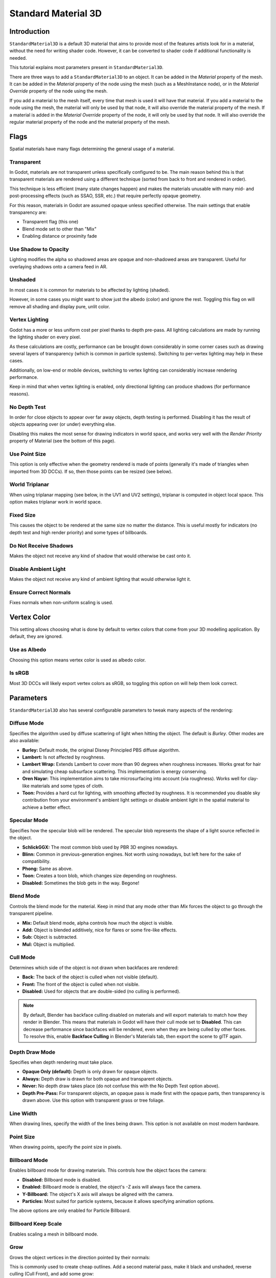 .. _doc_standard_material_3d:

Standard Material 3D
====================

Introduction
------------

``StandardMaterial3D`` is a default 3D material that aims to provide most of the features
artists look for in a material, without the need for writing shader code. However,
it can be converted to shader code if additional functionality is needed.

This tutorial explains most parameters present in ``StandardMaterial3D``.

There are three ways to add a ``StandardMaterial3D`` to an object. It can be added in
the *Material* property of the mesh. It can be added in the *Material* property of
the node using the mesh (such as a MeshInstance node), or in the *Material Override*
property of the node using the mesh.

.. image:: img/add_material.png

If you add a material to the mesh itself, every time that mesh is used it will have that
material. If you add a material to the node using the mesh, the material will only be used
by that node, it will also override the material property of the mesh. If a material is
added in the *Material Override* property of the node, it will only be used by that node.
It will also override the regular material property of the node and the material property of
the mesh.

Flags
-----

Spatial materials have many flags determining the general usage of a material.

.. image:: img/spatial_material1.png

Transparent
~~~~~~~~~~~

In Godot, materials are not transparent unless specifically configured to be.
The main reason behind this is that transparent materials are rendered
using a different technique (sorted from back to front and rendered in order).

This technique is less efficient (many state changes happen) and makes
the materials unusable with many mid- and post-processing effects
(such as SSAO, SSR, etc.) that require perfectly opaque geometry.

For this reason, materials in Godot are assumed opaque unless
specified otherwise. The main settings that enable transparency are:

* Transparent flag (this one)
* Blend mode set to other than "Mix"
* Enabling distance or proximity fade

Use Shadow to Opacity
~~~~~~~~~~~~~~~~~~~~~

Lighting modifies the alpha so shadowed areas are opaque and non-shadowed
areas are transparent. Useful for overlaying shadows onto a camera feed in AR.

Unshaded
~~~~~~~~

In most cases it is common for materials to be affected by lighting (shaded).

However, in some cases you might want to show just the albedo (color) and
ignore the rest. Toggling this flag on will remove all shading and display
pure, unlit color.

.. image:: img/spatial_material26.png

Vertex Lighting
~~~~~~~~~~~~~~~

Godot has a more or less uniform cost per pixel thanks to depth pre-pass. All
lighting calculations are made by running the lighting shader on every pixel.

As these calculations are costly, performance can be brought down considerably
in some corner cases such as drawing several layers of transparency (which is
common in particle systems). Switching to per-vertex lighting may help in these
cases.

Additionally, on low-end or mobile devices, switching to vertex lighting
can considerably increase rendering performance.

.. image:: img/spatial_material2.png

Keep in mind that when vertex lighting is enabled, only directional lighting
can produce shadows (for performance reasons).

No Depth Test
~~~~~~~~~~~~~

In order for close objects to appear over far away objects, depth testing
is performed. Disabling it has the result of objects appearing over
(or under) everything else.

Disabling this makes the most sense for drawing indicators in world space,
and works very well with the *Render Priority* property of Material
(see the bottom of this page).

.. image:: img/spatial_material3.png

Use Point Size
~~~~~~~~~~~~~~~

This option is only effective when the geometry rendered is made of points
(generally it's made of triangles when imported from 3D DCCs). If so, then
those points can be resized (see below).

World Triplanar
~~~~~~~~~~~~~~~

When using triplanar mapping (see below, in the UV1 and UV2 settings),
triplanar is computed in object local space. This option makes triplanar work
in world space.

Fixed Size
~~~~~~~~~~

This causes the object to be rendered at the same size no matter the distance.
This is useful mostly for indicators (no depth test and high render priority)
and some types of billboards.

Do Not Receive Shadows
~~~~~~~~~~~~~~~~~~~~~~

Makes the object not receive any kind of shadow that would otherwise
be cast onto it.

Disable Ambient Light
~~~~~~~~~~~~~~~~~~~~~

Makes the object not receive any kind of ambient lighting that would
otherwise light it.

Ensure Correct Normals
~~~~~~~~~~~~~~~~~~~~~~

Fixes normals when non-uniform scaling is used.

Vertex Color
------------

This setting allows choosing what is done by default to vertex colors that come
from your 3D modelling application. By default, they are ignored.

.. image:: img/spatial_material4.png

Use as Albedo
~~~~~~~~~~~~~

Choosing this option means vertex color is used as albedo color.

Is sRGB
~~~~~~~

Most 3D DCCs will likely export vertex colors as sRGB, so toggling this
option on will help them look correct.

Parameters
-----------

``StandardMaterial3D`` also has several configurable parameters to tweak
many aspects of the rendering:

.. image:: img/spatial_material5.png

Diffuse Mode
~~~~~~~~~~~~

Specifies the algorithm used by diffuse scattering of light when hitting
the object. The default is *Burley*. Other modes are also available:

* **Burley:** Default mode, the original Disney Principled PBS diffuse algorithm.
* **Lambert:** Is not affected by roughness.
* **Lambert Wrap:** Extends Lambert to cover more than 90 degrees when
  roughness increases. Works great for hair and simulating cheap
  subsurface scattering. This implementation is energy conserving.
* **Oren Nayar:** This implementation aims to take microsurfacing into account
  (via roughness). Works well for clay-like materials and some types of cloth.
* **Toon:** Provides a hard cut for lighting, with smoothing affected by roughness.
  It is recommended you disable sky contribution from your environment's
  ambient light settings or disable ambient light in the spatial material
  to achieve a better effect.

.. image:: img/spatial_material6.png

Specular Mode
~~~~~~~~~~~~~

Specifies how the specular blob will be rendered. The specular blob
represents the shape of a light source reflected in the object.

* **SchlickGGX:** The most common blob used by PBR 3D engines nowadays.
* **Blinn:** Common in previous-generation engines.
  Not worth using nowadays, but left here for the sake of compatibility.
* **Phong:** Same as above.
* **Toon:** Creates a toon blob, which changes size depending on roughness.
* **Disabled:** Sometimes the blob gets in the way. Begone!

.. image:: img/spatial_material7.png

Blend Mode
~~~~~~~~~~

Controls the blend mode for the material. Keep in mind that any mode
other than *Mix* forces the object to go through the transparent pipeline.

* **Mix:** Default blend mode, alpha controls how much the object is visible.
* **Add:** Object is blended additively, nice for flares or some
  fire-like effects.
* **Sub:** Object is subtracted.
* **Mul:** Object is multiplied.

.. image:: img/spatial_material8.png

Cull Mode
~~~~~~~~~

Determines which side of the object is not drawn when backfaces are rendered:

* **Back:** The back of the object is culled when not visible (default).
* **Front:** The front of the object is culled when not visible.
* **Disabled:** Used for objects that are double-sided (no culling is performed).

.. note::

    By default, Blender has backface culling disabled on materials and will
    export materials to match how they render in Blender. This means that
    materials in Godot will have their cull mode set to **Disabled**. This can
    decrease performance since backfaces will be rendered, even when they are
    being culled by other faces. To resolve this, enable **Backface Culling** in
    Blender's Materials tab, then export the scene to glTF again.

Depth Draw Mode
~~~~~~~~~~~~~~~

Specifies when depth rendering must take place.

* **Opaque Only (default):** Depth is only drawn for opaque objects.
* **Always:** Depth draw is drawn for both opaque and transparent objects.
* **Never:** No depth draw takes place
  (do not confuse this with the No Depth Test option above).
* **Depth Pre-Pass:** For transparent objects, an opaque pass is made first
  with the opaque parts, then transparency is drawn above.
  Use this option with transparent grass or tree foliage.

.. image:: img/material_depth_draw.png

Line Width
~~~~~~~~~~

When drawing lines, specify the width of the lines being drawn.
This option is not available on most modern hardware.

Point Size
~~~~~~~~~~

When drawing points, specify the point size in pixels.

Billboard Mode
~~~~~~~~~~~~~~

Enables billboard mode for drawing materials. This controls how the object
faces the camera:

* **Disabled:** Billboard mode is disabled.
* **Enabled:** Billboard mode is enabled, the object's -Z axis will always
  face the camera.
* **Y-Billboard:** The object's X axis will always be aligned with the camera.
* **Particles:** Most suited for particle systems, because it allows
  specifying animation options.

.. image:: img/spatial_material9.png

The above options are only enabled for Particle Billboard.

Billboard Keep Scale
~~~~~~~~~~~~~~~~~~~~

Enables scaling a mesh in billboard mode.

Grow
~~~~

Grows the object vertices in the direction pointed by their normals:

.. image:: img/spatial_material10.png

This is commonly used to create cheap outlines. Add a second material pass,
make it black and unshaded, reverse culling (Cull Front), and add some grow:

.. image:: img/spatial_material11.png


Use Alpha Scissor
~~~~~~~~~~~~~~~~~

When transparency other than ``0`` or ``1`` is not needed, it's possible to
set a threshold to prevent the object from rendering semi-transparent pixels.

.. image:: img/spatial_material12.png

This renders the object via the opaque pipeline, which is faster and allows it
to use mid- and post-process effects such as SSAO, SSR, etc.

Material colors, maps and channels
----------------------------------

Besides the parameters, what defines materials themselves are the colors,
textures, and channels. Godot supports an extensive list of them. They are
described in detail below:

Albedo
~~~~~~

*Albedo* is the base color for the material, on which all the other settings
operate. When set to *Unshaded*, this is the only color that is visible. In
previous versions of Godot, this channel was named *Diffuse*. The change
of name mainly happened because, in PBR (Physically Based Rendering), this color affects many
more calculations than just the diffuse lighting path.

Albedo color and texture can be used together as they are multiplied.

*Alpha channel* in albedo color and texture is also used for the
object transparency. If you use a color or texture with *alpha channel*,
make sure to either enable transparency or *alpha scissoring* for it to work.

Metallic
~~~~~~~~

Godot uses a metallic model over competing models due to its simplicity.
This parameter defines how reflective the material is. The more reflective, the
less diffuse/ambient light affects the material and the more light is reflected.
This model is called "energy-conserving".

The *Specular* parameter is a general amount for the reflectivity (unlike
*Metallic*, this is not energy-conserving, so leave it at ``0.5`` and don't touch
it unless you need to).

The minimum internal reflectivity is ``0.04``, so it's impossible to make a
material completely unreflective, just like in real life.

.. image:: img/spatial_material13.png

Roughness
~~~~~~~~~

*Roughness* affects the way reflection happens. A value of ``0`` makes it a
perfect mirror while a value of ``1`` completely blurs the reflection (simulating
natural microsurfacing). Most common types of materials can be achieved with
the right combination of *Metallic* and *Roughness*.

.. image:: img/spatial_material14.png

Emission
~~~~~~~~

*Emission* specifies how much light is emitted by the material (keep in mind this
does not include light surrounding geometry unless :ref:`doc_gi_probes` are used).
This value is added to the resulting final image and is not affected by other
lighting in the scene.

.. image:: img/spatial_material15.png

Normal map
~~~~~~~~~~

Normal mapping allows you to set a texture that represents finer shape detail.
This does not modify geometry, only the incident angle for light. In Godot,
only the red and green channels of normal maps are used for better compression
and wider compatibility.

.. image:: img/spatial_material16.png

.. note::

  Godot requires the normal map to use the X+, Y+ and Z+ coordinates, this is
  known as OpenGL style. If you've imported a material made to be used with
  another engine it may be DirectX style, in which case the normal map needs to
  be converted so its Y axis is flipped.

  More information about normal maps (including a coordinate order table for
  popular engines) can be found
  `here <http://wiki.polycount.com/wiki/Normal_Map_Technical_Details>`__.

Rim
~~~

Some fabrics have small micro-fur that causes light to scatter around it. Godot
emulates this with the *Rim* parameter. Unlike other rim lighting implementations,
which just use the emission channel, this one actually takes light into account
(no light means no rim). This makes the effect considerably more believable.

.. image:: img/spatial_material17.png

Rim size depends on roughness, and there is a special parameter to specify how
it must be colored. If *Tint* is ``0``, the color of the light is used for the
rim. If *Tint* is ``1``, then the albedo of the material is used. Using
intermediate values generally works best.

Clearcoat
~~~~~~~~~

*This feature is only available when using the GLES3 backend.*

The *Clearcoat* parameter is used to add a secondary pass of transparent coat
to the material. This is common in car paint and toys. In practice, it's a
smaller specular blob added on top of the existing material.

Anisotropy
~~~~~~~~~~

*This feature is only available when using the GLES3 backend.*

This changes the shape of the specular blob and aligns it to tangent space.
Anisotropy is commonly used with hair, or to make materials such as brushed
aluminum more realistic. It works especially well when combined with flowmaps.

.. image:: img/spatial_material18.png

Ambient Occlusion
~~~~~~~~~~~~~~~~~~

It is possible to specify a baked ambient occlusion map. This map affects how
much ambient light reaches each surface of the object (it does not affect direct
light by default). While it is possible to use Screen-Space Ambient Occlusion
(SSAO) to generate ambient occlusion, nothing beats the quality of a well-baked
AO map. It is recommended to bake ambient occlusion whenever possible.

.. image:: img/spatial_material19.png

Depth
~~~~~

*This feature is only available when using the GLES3 backend.*

Setting a depth map on a material produces a ray-marched search to emulate the
proper displacement of cavities along the view direction. This is not real
added geometry, but an illusion of depth. It may not work for complex objects,
but it produces a realistic depth effect for textures. For best results,
*Depth* should be used together with normal mapping.

.. image:: img/spatial_material20.png

Subsurface Scattering
~~~~~~~~~~~~~~~~~~~~~

*This feature is only available when using the GLES3 backend.*

This effect emulates light that penetrates an object's surface, is scattered,
and then comes out. It is useful to create realistic skin, marble, colored
liquids, etc.

.. image:: img/spatial_material21.png

Transmission
~~~~~~~~~~~~

This controls how much light from the lit side (visible to light) is transferred
to the dark side (opposite from the light). This works well for thin objects
such as plant leaves, grass, human ears, etc.

.. image:: img/spatial_material22.png

Refraction
~~~~~~~~~~~

*This feature is only available when using the GLES3 backend.*

When refraction is enabled, it supersedes alpha blending, and Godot attempts to
fetch information from behind the object being rendered instead. This allows
distorting the transparency in a way similar to refraction in real life.

.. image:: img/spatial_material23.png

Detail
~~~~~~

Godot allows using secondary albedo and normal maps to generate a detail
texture, which can be blended in many ways. By combining this with secondary
UV or triplanar modes, many interesting textures can be achieved.

.. image:: img/spatial_material24.png

There are several settings that control how detail is used.

Mask: The detail mask is a black and white image used to control where the
blending takes place on a texture. White is for the detail textures, Black
is for the regular material textures, different shades of gray are for
partial blending of the material textures and detail textures.

Blend Mode: These four modes control how the textures are blended together.

- Mix: Combines pixel values of both textures. At black, only show the material texture,
  at white, only show the detail texture. Values of gray create a smooth blend between
  the two.

- Add: Adds pixel values of one Texture with the other. Unlike mix mode
  both textures are completely mixed at white parts of a mask and not at gray
  parts. The original texture is mostly unchanged at black

- Sub: Subtracts pixel values of one texture with the other. The second
  texture is completely subtracted at white parts of a mask with only a little
  subtraction in black parts, gray parts being different levels of subtraction
  based on the exact texture.

- Mul: Multiplies the RGB channel numbers for each pixel from the top texture
  with the values for the corresponding pixel from the bottom texture.

Albedo: This is where you put an albedo texture you want to blend. If nothing
is in this slot it will be interpreted as white by default.

Normal: This is where you put a normal texture you want to blend. If nothing is
in this slot it will be interpreted as a flat normal map. This can still be used
even if the material does not have normal map enabled.

UV1 and UV2
~~~~~~~~~~~~

Godot supports two UV channels per material. Secondary UV is often useful for
ambient occlusion or emission (baked light). UVs can be scaled and offset,
which is useful when using repeating textures.

Triplanar Mapping
~~~~~~~~~~~~~~~~~

Triplanar mapping is supported for both UV1 and UV2. This is an alternative way
to obtain texture coordinates, sometimes called "Autotexture". Textures are
sampled in X, Y and Z and blended by the normal. Triplanar mapping can be
performed in either world space or object space.

In the image below, you can see how all primitives share the same material with
world triplanar, so the brick texture continues smoothly between them.

.. image:: img/spatial_material25.png

Proximity and Distance Fade
---------------------------

Godot allows materials to fade by proximity to each other as well as depending
on the distance from the viewer. Proximity fade is useful for effects such as
soft particles or a mass of water with a smooth blending to the shores.

.. image:: img/spatial_material_proxfade.gif

Distance fade is useful for light shafts or indicators that are only present
after a given distance.

Keep in mind enabling proximity fade or distance fade with **Pixel Alpha** mode
enables alpha blending. Alpha blending is more GPU-intensive and can cause
transparency sorting issues. Alpha blending also disables many material
features such as the ability to cast shadows.
To hide a character when they get too close to the camera, consider using
**Pixel Dither** or better, **Object Dither** (which is even faster than
**Pixel Dither**).

Render priority
---------------

The rendering order of objects can be changed, although this is mostly
useful for transparent objects (or opaque objects that perform depth draw
but no color draw, such as cracks on the floor).
